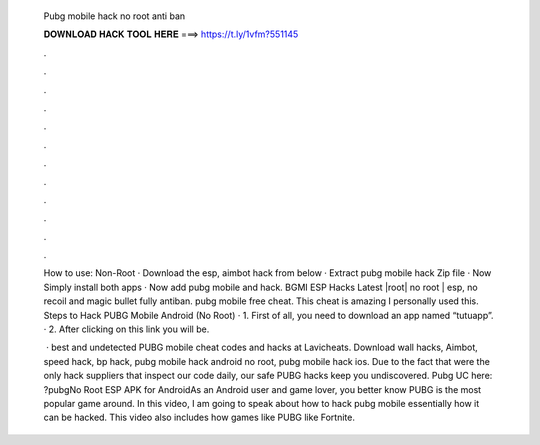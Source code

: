   Pubg mobile hack no root anti ban
  
  
  
  𝐃𝐎𝐖𝐍𝐋𝐎𝐀𝐃 𝐇𝐀𝐂𝐊 𝐓𝐎𝐎𝐋 𝐇𝐄𝐑𝐄 ===> https://t.ly/1vfm?551145
  
  
  
  .
  
  
  
  .
  
  
  
  .
  
  
  
  .
  
  
  
  .
  
  
  
  .
  
  
  
  .
  
  
  
  .
  
  
  
  .
  
  
  
  .
  
  
  
  .
  
  
  
  .
  
  How to use: Non-Root · Download the esp, aimbot hack from below · Extract pubg mobile hack Zip file · Now Simply install both apps · Now add pubg mobile and hack. BGMI ESP Hacks Latest |root| no root | esp, no recoil and magic bullet fully antiban. pubg mobile free cheat. This cheat is amazing I personally used this. Steps to Hack PUBG Mobile Android (No Root) · 1. First of all, you need to download an app named “tutuapp”. · 2. After clicking on this link you will be.
  
   · best and undetected PUBG mobile cheat codes and hacks at Lavicheats. Download wall hacks, Aimbot, speed hack, bp hack, pubg mobile hack android no root, pubg mobile hack ios. Due to the fact that were the only hack suppliers that inspect our code daily, our safe PUBG hacks keep you undiscovered. Pubg UC here: ?pubgNo Root ESP APK for AndroidAs an Android user and game lover, you better know PUBG is the most popular game around. In this video, I am going to speak about how to hack pubg mobile essentially how it can be hacked. This video also includes how games like PUBG like Fortnite.
